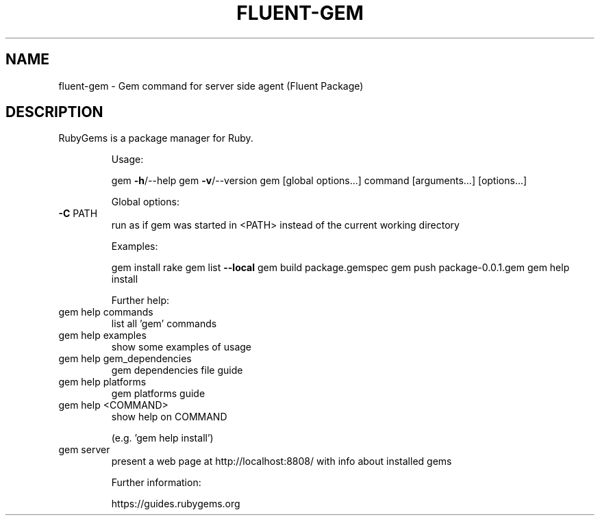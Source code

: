 .\" DO NOT MODIFY THIS FILE!  It was generated by help2man 1.48.1.
.TH FLUENT-GEM "1" "June 2023" "fluent-gem 3.4.10" "FLUENT-PACKAGE"
.SH NAME
fluent-gem \- Gem command for server side agent (Fluent Package)
.SH DESCRIPTION
RubyGems is a package manager for Ruby.
.IP
Usage:
.IP
gem \fB\-h\fR/\-\-help
gem \fB\-v\fR/\-\-version
gem [global options...] command [arguments...] [options...]
.IP
Global options:
.TP
\fB\-C\fR PATH
run as if gem was started in <PATH>
instead of the current working directory
.IP
Examples:
.IP
gem install rake
gem list \fB\-\-local\fR
gem build package.gemspec
gem push package\-0.0.1.gem
gem help install
.IP
Further help:
.TP
gem help commands
list all 'gem' commands
.TP
gem help examples
show some examples of usage
.TP
gem help gem_dependencies
gem dependencies file guide
.TP
gem help platforms
gem platforms guide
.TP
gem help <COMMAND>
show help on COMMAND
.IP
(e.g. 'gem help install')
.TP
gem server
present a web page at
http://localhost:8808/
with info about installed gems
.IP
Further information:
.IP
https://guides.rubygems.org
